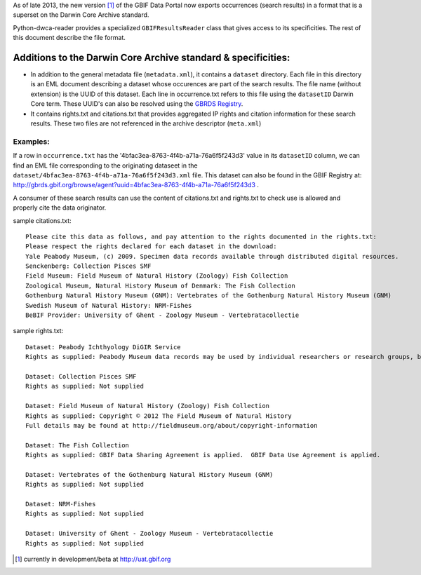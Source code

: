 As of late 2013, the new version [1]_ of the GBIF Data Portal now exports occurrences (search results) in a format that is a superset on the Darwin Core Archive standard.

Python-dwca-reader provides a specialized ``GBIFResultsReader`` class that gives access to its specificities. The rest of this document describe the file format.

Additions to the Darwin Core Archive standard & specificities:
==============================================================

* In addition to the general metadata file (``metadata.xml``), it contains a ``dataset`` directory. Each file in this directory is an EML document describing a dataset whose occurences are part of the search results. The file name (without extension) is the UUID of this dataset. Each line in occurrence.txt refers to this file using the ``datasetID`` Darwin Core term. These UUID's can also be resolved using the `GBRDS Registry`_.
* It contains rights.txt and citations.txt that provides aggregated IP rights and citation information for these search results. These two files are not referenced in the archive descriptor (``meta.xml``)

Examples:
---------

If a row in ``occurrence.txt`` has the '4bfac3ea-8763-4f4b-a71a-76a6f5f243d3' value in its ``datasetID`` column, we can find an EML file corresponding to the originating dataseet in the ``dataset/4bfac3ea-8763-4f4b-a71a-76a6f5f243d3.xml`` file. This dataset can also be found in the GBIF Registry at: http://gbrds.gbif.org/browse/agent?uuid=4bfac3ea-8763-4f4b-a71a-76a6f5f243d3 .

A consumer of these search results can use the content of citations.txt and rights.txt to check use is allowed and properly cite the data originator.

sample citations.txt:

::

    Please cite this data as follows, and pay attention to the rights documented in the rights.txt: 
    Please respect the rights declared for each dataset in the download: 
    Yale Peabody Museum, (c) 2009. Specimen data records available through distributed digital resources.
    Senckenberg: Collection Pisces SMF
    Field Museum: Field Museum of Natural History (Zoology) Fish Collection
    Zoological Museum, Natural History Museum of Denmark: The Fish Collection
    Gothenburg Natural History Museum (GNM): Vertebrates of the Gothenburg Natural History Museum (GNM)
    Swedish Museum of Natural History: NRM-Fishes
    BeBIF Provider: University of Ghent - Zoology Museum - Vertebratacollectie


sample rights.txt:

::

    Dataset: Peabody Ichthyology DiGIR Service
    Rights as supplied: Peabody Museum data records may be used by individual researchers or research groups, but they may not be repackaged, resold, or redistributed in any form without the express written consent of a curatorial staff member of the museum. If any of these records are used in an analysis or report, the provenance of the original data must be acknowledged and the Peabody notified. Yale University and the Peabody Museum of Natural History and its staff are not responsible for damages, injury or loss due to the use of these data.

    Dataset: Collection Pisces SMF
    Rights as supplied: Not supplied

    Dataset: Field Museum of Natural History (Zoology) Fish Collection
    Rights as supplied: Copyright © 2012 The Field Museum of Natural History
    Full details may be found at http://fieldmuseum.org/about/copyright-information

    Dataset: The Fish Collection
    Rights as supplied: GBIF Data Sharing Agreement is applied.  GBIF Data Use Agreement is applied.

    Dataset: Vertebrates of the Gothenburg Natural History Museum (GNM)
    Rights as supplied: Not supplied

    Dataset: NRM-Fishes
    Rights as supplied: Not supplied

    Dataset: University of Ghent - Zoology Museum - Vertebratacollectie
    Rights as supplied: Not supplied

.. _GBRDS Registry: http://gbrds.gbif.org/index
.. [1] currently in development/beta at http://uat.gbif.org